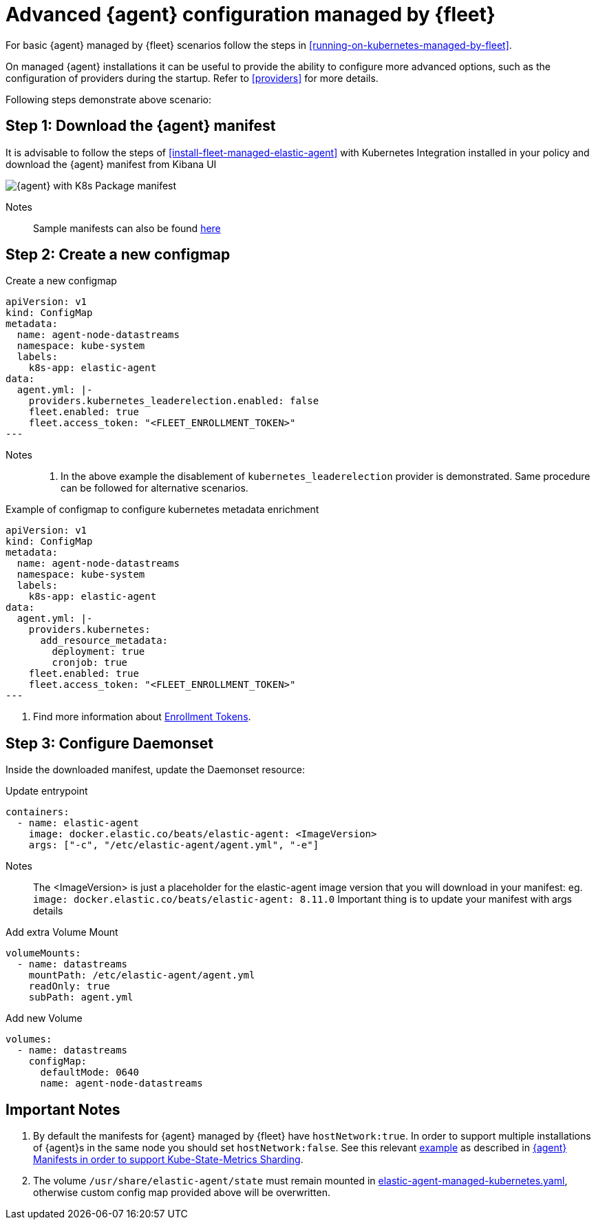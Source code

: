 [[advanced-kubernetes-managed-by-fleet]]
= Advanced {agent} configuration managed by {fleet}

For basic {agent} managed by {fleet} scenarios follow the steps in <<running-on-kubernetes-managed-by-fleet>>.

On managed {agent} installations it can be useful to provide the ability to configure more advanced options, such as the configuration of providers during the startup. Refer to <<providers>> for more details.

Following steps demonstrate above scenario:

[discrete]
== Step 1: Download the {agent} manifest

It is advisable to follow the steps of <<install-fleet-managed-elastic-agent>> with Kubernetes Integration installed in your policy and download the {agent} manifest from Kibana UI

image::images/k8skibanaUI.png[{agent} with K8s Package manifest]

Notes:: 
Sample manifests can also be found https://github.com/elastic/elastic-agent/blob/main/deploy/kubernetes/elastic-agent-managed-kubernetes.yaml[here]

[discrete]
== Step 2: Create a new configmap

[source,yaml]
.Create a new configmap
------------------------------------------------
apiVersion: v1
kind: ConfigMap
metadata:
  name: agent-node-datastreams
  namespace: kube-system
  labels:
    k8s-app: elastic-agent
data:
  agent.yml: |-
    providers.kubernetes_leaderelection.enabled: false
    fleet.enabled: true
    fleet.access_token: "<FLEET_ENROLLMENT_TOKEN>"
---
------------------------------------------------

Notes:: 
1. In the above example the disablement of `kubernetes_leaderelection` provider is demonstrated. Same procedure can be followed for alternative scenarios.
[source,yaml]
.Example of configmap to configure kubernetes metadata enrichment
------------------------------------------------
apiVersion: v1
kind: ConfigMap
metadata:
  name: agent-node-datastreams
  namespace: kube-system
  labels:
    k8s-app: elastic-agent
data:
  agent.yml: |-
    providers.kubernetes: 
      add_resource_metadata:
        deployment: true
        cronjob: true
    fleet.enabled: true
    fleet.access_token: "<FLEET_ENROLLMENT_TOKEN>"
---
------------------------------------------------

1. Find more information about https://www.elastic.co/guide/en/fleet/current/fleet-enrollment-tokens.html[Enrollment Tokens].

[discrete]
== Step 3: Configure Daemonset

Inside the downloaded manifest, update the Daemonset resource:

[source,yaml]
.Update entrypoint 
------------------------------------------------
containers:
  - name: elastic-agent
    image: docker.elastic.co/beats/elastic-agent: <ImageVersion>     
    args: ["-c", "/etc/elastic-agent/agent.yml", "-e"]
------------------------------------------------

Notes:: 
The <ImageVersion> is just a placeholder for the elastic-agent image version that you will download in your manifest: eg. `image: docker.elastic.co/beats/elastic-agent: 8.11.0`
Important thing is to update your manifest with args details 

[source,yaml]
.Add extra Volume Mount 
------------------------------------------------
volumeMounts:
  - name: datastreams
    mountPath: /etc/elastic-agent/agent.yml
    readOnly: true
    subPath: agent.yml
------------------------------------------------

[source,yaml]
.Add new Volume 
------------------------------------------------
volumes:
  - name: datastreams
    configMap:
      defaultMode: 0640
      name: agent-node-datastreams
------------------------------------------------

[discrete]
== Important Notes

1. By default the manifests for {agent} managed by {fleet} have `hostNetwork:true`. In order to support multiple installations of {agent}s in the same node you should set `hostNetwork:false`. See this relevant https://github.com/elastic/elastic-agent/tree/main/docs/manifests/hostnetwork[example] as described in https://github.com/elastic/elastic-agent/blob/main/docs/elastic-agent-ksm-sharding.md[{agent} Manifests in order to support Kube-State-Metrics Sharding].  

2. The volume `/usr/share/elastic-agent/state` must remain mounted in https://github.com/elastic/elastic-agent/blob/main/deploy/kubernetes/elastic-agent-managed-kubernetes.yaml[elastic-agent-managed-kubernetes.yaml], otherwise custom config map provided above will be overwritten.

